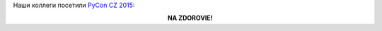 .. title: Фото дня
.. slug: Фото-дня
.. date: 2015-11-20 14:47:39
.. tags: community, pycon.cz
.. category: мероприятия
.. link:
.. description:
.. type: text
.. author: Peter Lemenkov

Наши коллеги посетили `PyCon CZ 2015 <https://cz.pycon.org/2015/>`__:

.. image:: /images/pycon_cz_2015_01.jpg
   :align: center
   :width: 40.0%
.. image:: /images/pycon_cz_2015_02.jpg
   :align: center
   :width: 40.0%

.. class:: align-center

**NA ZDOROVIE!**
